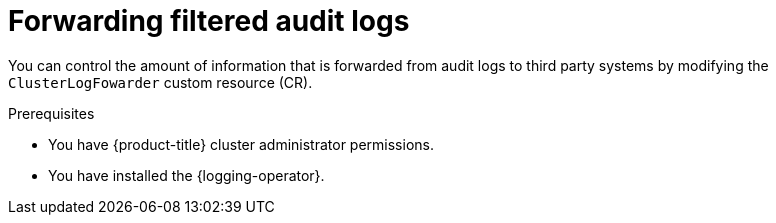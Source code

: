 // Module included in the following assemblies:
//
// * list of assemblies where this module is included

:_content-type: <TYPE>
[id="cluster-logging-audit-log-filtering_{context}"]
= Forwarding filtered audit logs

You can control the amount of information that is forwarded from audit logs to third party systems by modifying the `ClusterLogFowarder` custom resource (CR).

.Prerequisites

* You have {product-title} cluster administrator permissions.
* You have installed the {logging-operator}.

.Procedure

